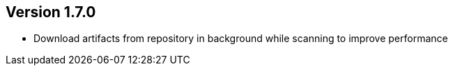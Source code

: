ifndef::jqa-in-manual[== Version 1.7.0]
ifdef::jqa-in-manual[== M2 Repository Plugin 1.7.0]

- Download artifacts from repository in background while scanning to improve performance
